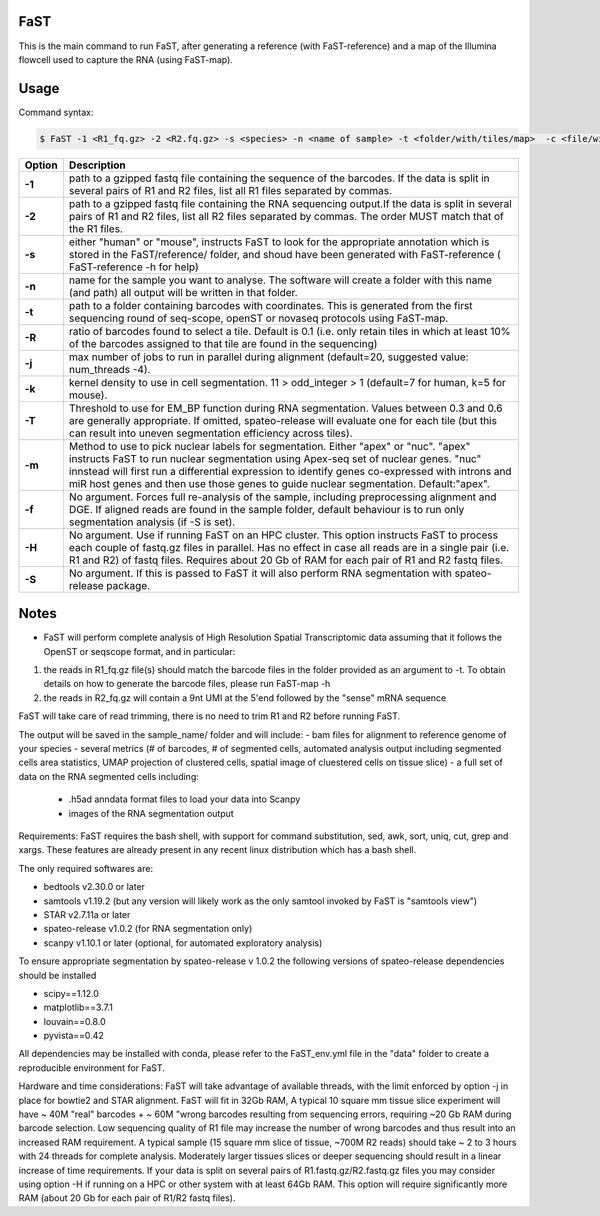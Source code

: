 ========================
FaST
========================

This is the main command to run FaST, after generating a reference (with FaST-reference) and a map of 
the Illumina flowcell used to capture the RNA (using FaST-map).

======================
Usage
======================

Command syntax:

.. code-block:: bash

   $ FaST -1 <R1_fq.gz> -2 <R2.fq.gz> -s <species> -n <name of sample> -t <folder/with/tiles/map>  -c <file/with/tiles/offsets>  [-j n -T <float> -k <integer> -m <string> -f -S -R <float>]




===========   ===================
Option         Description
===========   ===================
**-1**        path to a gzipped fastq file containing the sequence of the barcodes. If the data is split in several pairs 
	      of R1 and R2 files, list all R1 files separated by commas.
**-2**	      path to a gzipped fastq file containing the RNA sequencing output.If the data is split in several pairs 
	      of R1 and R2 files, list all R2 files separated by commas. The order MUST match that of the R1 files.
**-s**	      either "human" or "mouse", instructs FaST to look for the appropriate annotation which is stored 
              in the FaST/reference/ folder, and shoud have been generated with FaST-reference ( FaST-reference -h for help)
**-n**	      name for the sample you want to analyse. The software will create a folder 
	      with this name (and path) all output will be written in that folder.
**-t**	      path to a folder containing barcodes with coordinates. This is generated from the 
	      first sequencing round of seq-scope, openST or novaseq protocols using FaST-map.
**-R**	      ratio of barcodes found to select a tile. Default is 0.1 (i.e. only retain tiles in which at least 10%
	      of the barcodes assigned to that tile are found in the sequencing)
**-j**	      max number of jobs to run in parallel during alignment (default=20, suggested value: num_threads -4).
**-k**        kernel density to use in cell segmentation. 11 > odd_integer > 1 (default=7 for human, k=5 for mouse).
**-T**        Threshold to use for EM_BP function during RNA segmentation. Values between 0.3 and 0.6 are generally
              appropriate. If omitted, spateo-release will evaluate one for each tile (but this can result into uneven 
              segmentation efficiency across tiles).
**-m**        Method to use to pick nuclear labels for segmentation. Either "apex" or "nuc". "apex" instructs
              FaST to run nuclear segmentation using Apex-seq set of nuclear genes. "nuc" innstead will first run
              a differential expression to identify genes co-expressed with introns and miR host genes and then use 
              those genes to guide nuclear segmentation. Default:"apex".
**-f**        No argument. Forces full re-analysis of the sample, including preprocessing alignment and DGE. If aligned
	      reads are found in the sample folder, default behaviour is to run only segmentation analysis (if -S is set).
**-H**	      No argument. Use if running FaST on an HPC cluster. This option instructs FaST to process each couple of 
	      fastq.gz files in parallel. Has no effect in case all reads are in a single pair (i.e. R1 and R2) of 
	      fastq files. Requires about 20 Gb of RAM for each pair of R1 and R2 fastq files.
**-S**	      No argument. If this is passed to FaST it will also perform RNA segmentation with spateo-release package.

===========   ===================


	
======================
Notes
======================

* FaST will perform complete analysis of High Resolution Spatial Transcriptomic data assuming that it follows the OpenST or seqscope format, and in particular: 

1) the reads in R1_fq.gz file(s) should match the barcode files in the folder provided as an argument to -t. To obtain details on how to generate the barcode files, please run FaST-map -h 

2) the reads in R2_fq.gz will contain a 9nt UMI at the 5'end followed by the "sense" mRNA sequence

FaST will take care of read trimming, there is no need to trim R1 and R2 before running FaST.

The output will be saved in the sample_name/ folder and will include:
-   bam files for alignment to reference genome of your species
-   several metrics (# of barcodes, # of segmented cells, automated analysis output including segmented cells area statistics, UMAP projection of clustered cells, spatial image of cluestered cells on tissue slice)
-   a full set of data on the RNA segmented cells including:
	- .h5ad anndata format files to load your data into Scanpy
	- images of the RNA segmentation output

Requirements:
FaST requires the bash shell, with support for command substitution, sed, awk, sort, uniq, cut, grep and xargs.
These features are already present in any recent linux distribution which has a bash shell.

The only required softwares are:

* bedtools v2.30.0 or later

* samtools v1.19.2 (but any version will likely work as the only samtool invoked by FaST is "samtools view")

* STAR v2.7.11a or later 

* spateo-release v1.0.2 (for RNA segmentation only)

* scanpy v1.10.1 or later (optional, for automated exploratory analysis)

To ensure appropriate segmentation by spateo-release v 1.0.2 the following versions of spateo-release dependencies should be installed

* scipy==1.12.0

* matplotlib==3.7.1

* louvain==0.8.0

* pyvista==0.42
      
All dependencies may be installed with conda, please refer to the FaST_env.yml file in the "data" folder to create a reproducible environment for FaST.

Hardware and time considerations:
FaST will take advantage of available threads, with the limit enforced by option -j in place for bowtie2 and STAR alignment. 
FaST will fit in 32Gb RAM, A typical 10 square mm tissue slice experiment will have ~ 40M "real" barcodes + ~ 60M "wrong barcodes 
resulting from sequencing errors, requiring ~20 Gb RAM during barcode selection. Low sequencing quality of R1 file may 
increase the number of wrong barcodes and thus result into an increased RAM requirement.
A typical sample (15 square mm slice of tissue, ~700M R2 reads) should take ~ 2 to 3 hours with 24 threads for complete analysis.
Moderately larger tissues slices or deeper sequencing should result in a linear increase of time requirements. 
If your data is split on several pairs of R1.fastq.gz/R2.fastq.gz files you may consider using option -H if running on a HPC or
other system with at least 64Gb RAM. This option will require significantly more RAM (about 20 Gb for each pair of R1/R2 fastq files).





